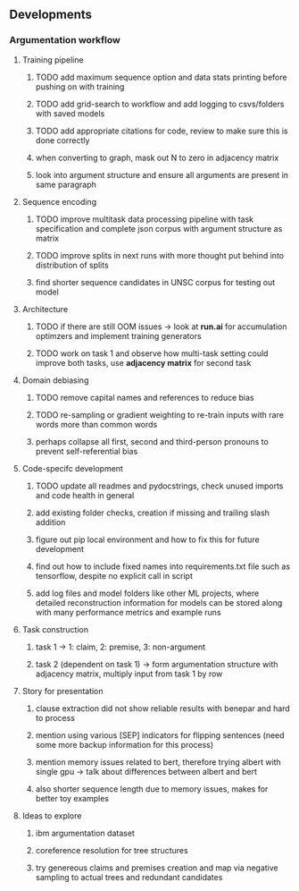 ** Developments 

*** Argumentation workflow
 
**** Training pipeline
***** TODO add maximum sequence option and data stats printing before pushing on with training
***** TODO add grid-search to workflow and add logging to csvs/folders with saved models
***** TODO add appropriate citations for code, review to make sure this is done correctly
***** when converting to graph, mask out N to zero in adjacency matrix
***** look into argument structure and ensure all arguments are present in same paragraph

**** Sequence encoding
***** TODO improve multitask data processing pipeline with task specification and complete json corpus with argument structure as matrix
***** TODO improve splits in next runs with more thought put behind into distribution of splits
***** find shorter sequence candidates in UNSC corpus for testing out model 

**** Architecture
***** TODO if there are still OOM issues -> look at *run.ai* for accumulation optimzers and implement training generators
***** TODO work on task 1 and observe how multi-task setting could improve both tasks, use *adjacency matrix* for second task

**** Domain debiasing
***** TODO remove capital names and references to reduce bias
***** TODO re-sampling or gradient weighting to re-train inputs with rare words more than common words
***** perhaps collapse all first, second and third-person pronouns to prevent self-referential bias 
     
**** Code-specifc development
***** TODO update all readmes and pydocstrings, check unused imports and code health in general
***** add existing folder checks, creation if missing and trailing slash addition
***** figure out pip local environment and how to fix this for future development
***** find out how to include fixed names into requirements.txt file such as tensorflow, despite no explicit call in script
***** add log files and model folders like other ML projects, where detailed reconstruction information for models can be stored along with many performance metrics and example runs

**** Task construction
***** task 1 -> 1: claim, 2: premise, 3: non-argument
***** task 2 (dependent on task 1) -> form argumentation structure with adjacency matrix, multiply input from task 1 by row
     
**** Story for presentation
***** clause extraction did not show reliable results with benepar and hard to process
***** mention using various [SEP] indicators for flipping sentences (need some more backup information for this process)
***** mention memory issues related to bert, therefore trying albert with single gpu -> talk about differences between albert and bert
***** also shorter sequence length due to memory issues, makes for better toy examples

**** Ideas to explore
***** ibm argumentation dataset
***** coreference resolution for tree structures
***** try genereous claims and premises creation and map via negative sampling to actual trees and redundant candidates
